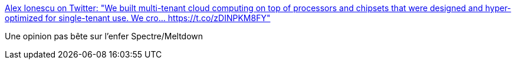 :jbake-type: post
:jbake-status: published
:jbake-title: Alex Ionescu on Twitter: "We built multi-tenant cloud computing on top of processors and chipsets that were designed and hyper-optimized for single-tenant use. We cro… https://t.co/zDINPKM8FY"
:jbake-tags: citation,processor,sécurité,histoire,_mois_janv.,_année_2018
:jbake-date: 2018-01-05
:jbake-depth: ../
:jbake-uri: shaarli/1515157986000.adoc
:jbake-source: https://nicolas-delsaux.hd.free.fr/Shaarli?searchterm=https%3A%2F%2Ftwitter.com%2Faionescu%2Fstatus%2F949028481056190464&searchtags=citation+processor+s%C3%A9curit%C3%A9+histoire+_mois_janv.+_ann%C3%A9e_2018
:jbake-style: shaarli

https://twitter.com/aionescu/status/949028481056190464[Alex Ionescu on Twitter: "We built multi-tenant cloud computing on top of processors and chipsets that were designed and hyper-optimized for single-tenant use. We cro… https://t.co/zDINPKM8FY"]

Une opinion pas bête sur l'enfer Spectre/Meltdown
